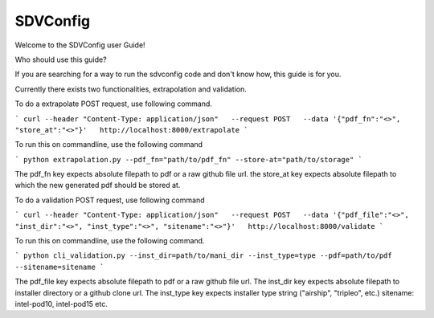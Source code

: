 =========
SDVConfig
=========
Welcome to the SDVConfig user Guide!

Who should use this guide?

If you are searching for a way to run the sdvconfig code and don't know how, this guide is for you.

Currently there exists two functionalities, extrapolation and validation.

To do a extrapolate POST request, use following command.

```
curl --header "Content-Type: application/json"   --request POST   --data '{"pdf_fn":"<>", "store_at":"<>"}'   http://localhost:8000/extrapolate
```

To run this on commandline, use the following command

```
python extrapolation.py --pdf_fn="path/to/pdf_fn" --store-at="path/to/storage"
```

The pdf_fn key expects absolute filepath to pdf or a raw github file url.
the store_at key expects absolute filepath to which the new generated pdf should be stored at.

To do a validation POST request, use following command

```
curl --header "Content-Type: application/json"   --request POST   --data '{"pdf_file":"<>", "inst_dir":"<>", "inst_type":"<>", "sitename":"<>"}'   http://localhost:8000/validate
```

To run this on commandline, use the following command.

```
python cli_validation.py --inst_dir=path/to/mani_dir --inst_type=type --pdf=path/to/pdf --sitename=sitename
```

The pdf_file key expects absolute filepath to pdf or a raw github file url.
The inst_dir key expects absolute filepath to installer directory or a github clone url.
The inst_type key expects installer type string ("airship", "tripleo", etc.)
sitename: intel-pod10, intel-pod15 etc.
